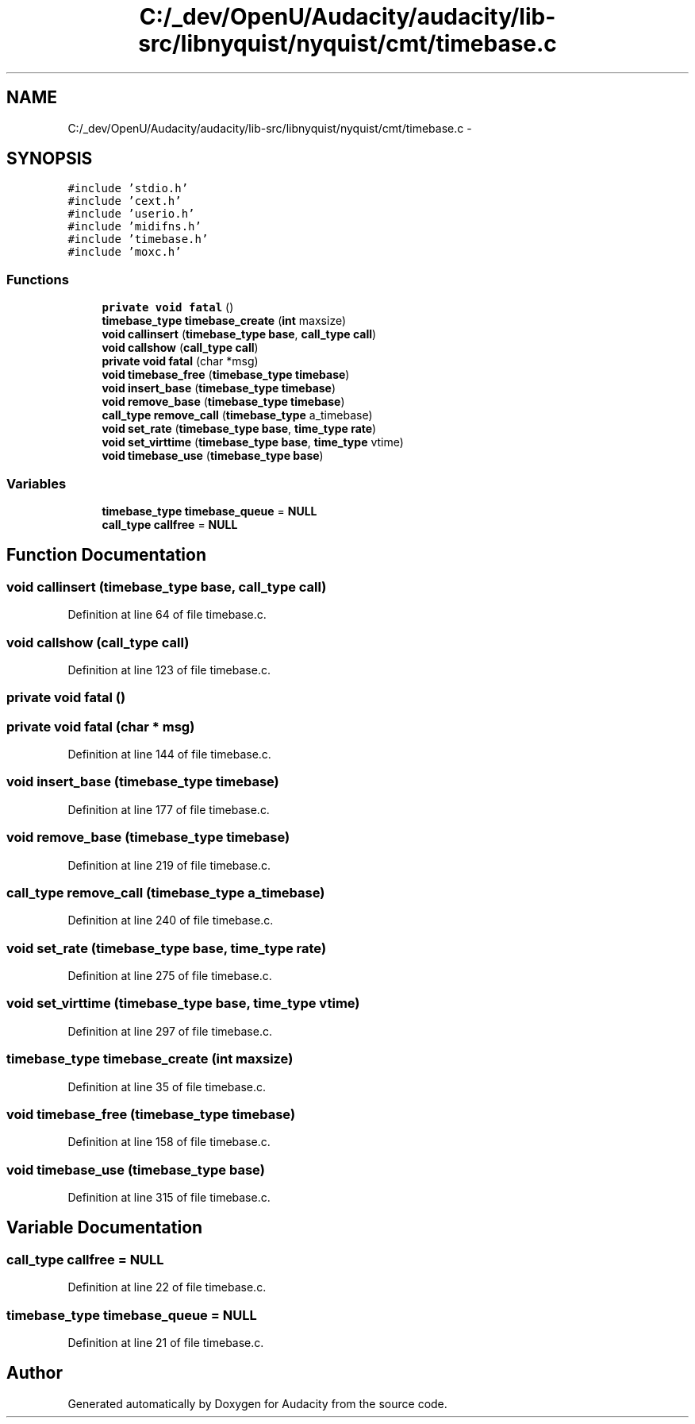 .TH "C:/_dev/OpenU/Audacity/audacity/lib-src/libnyquist/nyquist/cmt/timebase.c" 3 "Thu Apr 28 2016" "Audacity" \" -*- nroff -*-
.ad l
.nh
.SH NAME
C:/_dev/OpenU/Audacity/audacity/lib-src/libnyquist/nyquist/cmt/timebase.c \- 
.SH SYNOPSIS
.br
.PP
\fC#include 'stdio\&.h'\fP
.br
\fC#include 'cext\&.h'\fP
.br
\fC#include 'userio\&.h'\fP
.br
\fC#include 'midifns\&.h'\fP
.br
\fC#include 'timebase\&.h'\fP
.br
\fC#include 'moxc\&.h'\fP
.br

.SS "Functions"

.in +1c
.ti -1c
.RI "\fBprivate\fP \fBvoid\fP \fBfatal\fP ()"
.br
.ti -1c
.RI "\fBtimebase_type\fP \fBtimebase_create\fP (\fBint\fP maxsize)"
.br
.ti -1c
.RI "\fBvoid\fP \fBcallinsert\fP (\fBtimebase_type\fP \fBbase\fP, \fBcall_type\fP \fBcall\fP)"
.br
.ti -1c
.RI "\fBvoid\fP \fBcallshow\fP (\fBcall_type\fP \fBcall\fP)"
.br
.ti -1c
.RI "\fBprivate\fP \fBvoid\fP \fBfatal\fP (char *msg)"
.br
.ti -1c
.RI "\fBvoid\fP \fBtimebase_free\fP (\fBtimebase_type\fP \fBtimebase\fP)"
.br
.ti -1c
.RI "\fBvoid\fP \fBinsert_base\fP (\fBtimebase_type\fP \fBtimebase\fP)"
.br
.ti -1c
.RI "\fBvoid\fP \fBremove_base\fP (\fBtimebase_type\fP \fBtimebase\fP)"
.br
.ti -1c
.RI "\fBcall_type\fP \fBremove_call\fP (\fBtimebase_type\fP a_timebase)"
.br
.ti -1c
.RI "\fBvoid\fP \fBset_rate\fP (\fBtimebase_type\fP \fBbase\fP, \fBtime_type\fP \fBrate\fP)"
.br
.ti -1c
.RI "\fBvoid\fP \fBset_virttime\fP (\fBtimebase_type\fP \fBbase\fP, \fBtime_type\fP vtime)"
.br
.ti -1c
.RI "\fBvoid\fP \fBtimebase_use\fP (\fBtimebase_type\fP \fBbase\fP)"
.br
.in -1c
.SS "Variables"

.in +1c
.ti -1c
.RI "\fBtimebase_type\fP \fBtimebase_queue\fP = \fBNULL\fP"
.br
.ti -1c
.RI "\fBcall_type\fP \fBcallfree\fP = \fBNULL\fP"
.br
.in -1c
.SH "Function Documentation"
.PP 
.SS "\fBvoid\fP callinsert (\fBtimebase_type\fP base, \fBcall_type\fP call)"

.PP
Definition at line 64 of file timebase\&.c\&.
.SS "\fBvoid\fP callshow (\fBcall_type\fP call)"

.PP
Definition at line 123 of file timebase\&.c\&.
.SS "\fBprivate\fP \fBvoid\fP fatal ()"

.SS "\fBprivate\fP \fBvoid\fP fatal (char * msg)"

.PP
Definition at line 144 of file timebase\&.c\&.
.SS "\fBvoid\fP insert_base (\fBtimebase_type\fP timebase)"

.PP
Definition at line 177 of file timebase\&.c\&.
.SS "\fBvoid\fP remove_base (\fBtimebase_type\fP timebase)"

.PP
Definition at line 219 of file timebase\&.c\&.
.SS "\fBcall_type\fP remove_call (\fBtimebase_type\fP a_timebase)"

.PP
Definition at line 240 of file timebase\&.c\&.
.SS "\fBvoid\fP set_rate (\fBtimebase_type\fP base, \fBtime_type\fP rate)"

.PP
Definition at line 275 of file timebase\&.c\&.
.SS "\fBvoid\fP set_virttime (\fBtimebase_type\fP base, \fBtime_type\fP vtime)"

.PP
Definition at line 297 of file timebase\&.c\&.
.SS "\fBtimebase_type\fP timebase_create (\fBint\fP maxsize)"

.PP
Definition at line 35 of file timebase\&.c\&.
.SS "\fBvoid\fP timebase_free (\fBtimebase_type\fP timebase)"

.PP
Definition at line 158 of file timebase\&.c\&.
.SS "\fBvoid\fP timebase_use (\fBtimebase_type\fP base)"

.PP
Definition at line 315 of file timebase\&.c\&.
.SH "Variable Documentation"
.PP 
.SS "\fBcall_type\fP callfree = \fBNULL\fP"

.PP
Definition at line 22 of file timebase\&.c\&.
.SS "\fBtimebase_type\fP timebase_queue = \fBNULL\fP"

.PP
Definition at line 21 of file timebase\&.c\&.
.SH "Author"
.PP 
Generated automatically by Doxygen for Audacity from the source code\&.
